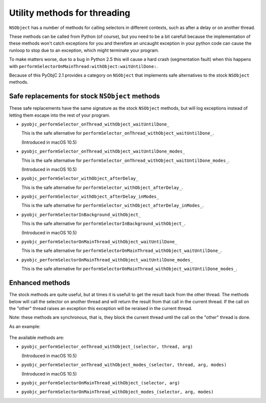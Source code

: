 =============================
Utility methods for threading
=============================

``NSObject`` has a number of methods for calling selectors in different
contexts, such as after a delay or on another thread.

These methods can be called from Python (of course), but you need to be a bit
carefull because the implementation of these methods won't catch exceptions
for you and therefore an uncaught exception in your python code can cause
the runloop to stop due to an exception, which might terminate your program.

To make matters worse, due to a bug in Python 2.5 this will cause a hard
crash (segmentation fault) when this happens with
``performSelectorOnMainThread:withObject:waitUntilDone:``.

Because of this PyObjC 2.1 provides a category on ``NSObject`` that implements
safe alternatives to the stock ``NSObject`` methods.

Safe replacements for stock ``NSObject`` methods
------------------------------------------------

These safe replacements have the same signature as the stock ``NSObject``
methods, but will log exceptions instead of letting them escape into the rest
of your program.

* ``pyobjc_performSelector_onThread_withObject_waitUntilDone_``

  This is the safe alternative for
  ``performSelector_onThread_withObject_waitUntilDone_``.

  (Introduced in macOS 10.5)

* ``pyobjc_performSelector_onThread_withObject_waitUntilDone_modes_``

  This is the safe alternative for
  ``performSelector_onThread_withObject_waitUntilDone_modes_``.

  (Introduced in macOS 10.5)

* ``pyobjc_performSelector_withObject_afterDelay_``

  This is the safe alternative for
  ``performSelector_withObject_afterDelay_``.

* ``pyobjc_performSelector_withObject_afterDelay_inModes_``

  This is the safe alternative for
  ``performSelector_withObject_afterDelay_inModes_``.

* ``pyobjc_performSelectorInBackground_withObject_``

  This is the safe alternative for
  ``performSelectorInBackground_withObject_``.

  (Introduced in macOS 10.5)

* ``pyobjc_performSelectorOnMainThread_withObject_waitUntilDone_``

  This is the safe alternative for
  ``performSelectorOnMainThread_withObject_waitUntilDone_``.

* ``pyobjc_performSelectorOnMainThread_withObject_waitUntilDone_modes_``

  This is the safe alternative for
  ``performSelectorOnMainThread_withObject_waitUntilDone_modes_``.


Enhanced methods
----------------

The stock methods are quite useful, but at times it is usefull to get the
result back from the other thread. The methods below will call the selector
on another thread and will return the result from that call in the current
thread. If the call on the "other" thread raises an exception this exception
will be reraised in the current thread.

Note: these methods are synchronous, that is, they block the current thread
until the call on the "other" thread is done.

As an example:

  .. sourcecode:: python
      :linenos:

	class MyClass (NSObject):

	   def divideByZero_(self, arg):
	   	return arg/0

	   def doit(self):
	       try:
	           result = self.performSelectorOnMainThread_withObject_(
		        'divideByZero:', 55)
		   print result

	       except:
	           print "Division failed"

The available methods are:

* ``pyobjc_performSelector_onThread_withObject_(selector, thread, arg)``

  (Introduced in macOS 10.5)

* ``pyobjc_performSelector_onThread_withObject_modes_(selector, thread, arg, modes)``

  (Introduced in macOS 10.5)

* ``pyobjc_performSelectorOnMainThread_withObject_(selector, arg)``

* ``pyobjc_performSelectorOnMainThread_withObject_modes_(selector, arg, modes)``
